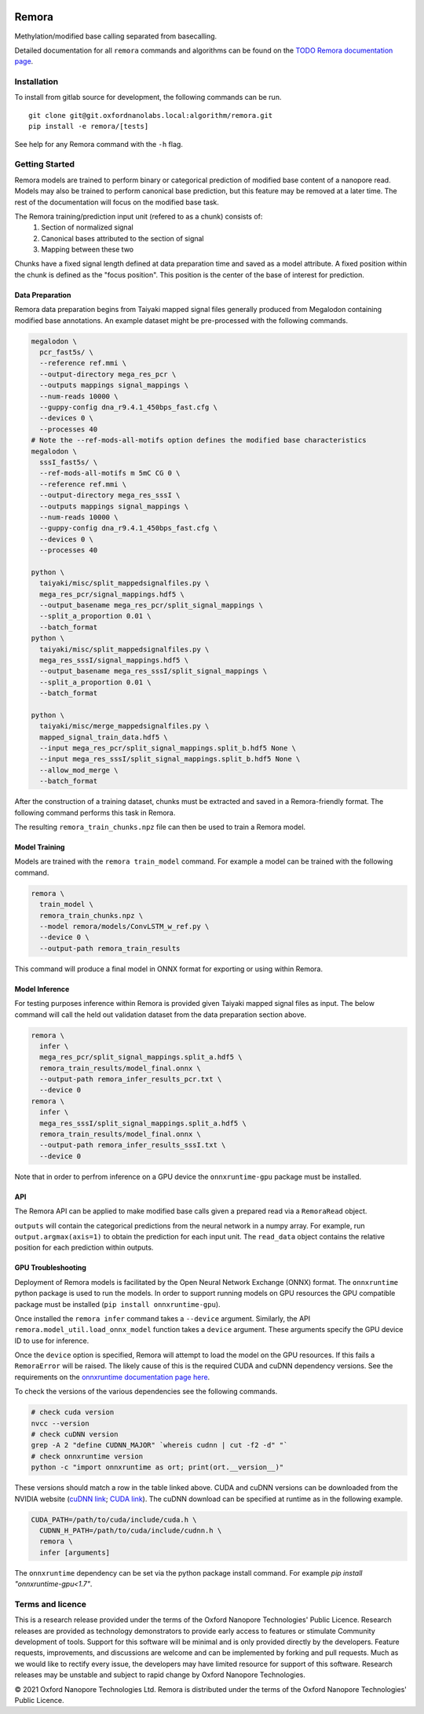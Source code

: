 .. image:: /ONT_logo.png
  :width: 800
  :alt: [Oxford Nanopore Technologies]
  :target: https://nanoporetech.com/

Remora
""""""

Methylation/modified base calling separated from basecalling.

Detailed documentation for all ``remora`` commands and algorithms can be found on the `TODO Remora documentation page <https://nanoporetech.github.io/remora/>`_.

Installation
------------

To install from gitlab source for development, the following commands can be run.

::

   git clone git@git.oxfordnanolabs.local:algorithm/remora.git
   pip install -e remora/[tests]

See help for any Remora command with the ``-h`` flag.

Getting Started
---------------

Remora models are trained to perform binary or categorical prediction of modified base content of a nanopore read.
Models may also be trained to perform canonical base prediction, but this feature may be removed at a later time.
The rest of the documentation will focus on the modified base task.

The Remora training/prediction input unit (refered to as a chunk) consists of:
    1. Section of normalized signal
    2. Canonical bases attributed to the section of signal
    3. Mapping between these two
Chunks have a fixed signal length defined at data preparation time and saved as a model attribute.
A fixed position within the chunk is defined as the "focus position".
This position is the center of the base of interest for prediction.

Data Preparation
****************

Remora data preparation begins from Taiyaki mapped signal files generally produced from Megalodon containing modified base annotations.
An example dataset might be pre-processed with the following commands.

.. code-block:: bash

  megalodon \
    pcr_fast5s/ \
    --reference ref.mmi \
    --output-directory mega_res_pcr \
    --outputs mappings signal_mappings \
    --num-reads 10000 \
    --guppy-config dna_r9.4.1_450bps_fast.cfg \
    --devices 0 \
    --processes 40
  # Note the --ref-mods-all-motifs option defines the modified base characteristics
  megalodon \
    sssI_fast5s/ \
    --ref-mods-all-motifs m 5mC CG 0 \
    --reference ref.mmi \
    --output-directory mega_res_sssI \
    --outputs mappings signal_mappings \
    --num-reads 10000 \
    --guppy-config dna_r9.4.1_450bps_fast.cfg \
    --devices 0 \
    --processes 40

  python \
    taiyaki/misc/split_mappedsignalfiles.py \
    mega_res_pcr/signal_mappings.hdf5 \
    --output_basename mega_res_pcr/split_signal_mappings \
    --split_a_proportion 0.01 \
    --batch_format
  python \
    taiyaki/misc/split_mappedsignalfiles.py \
    mega_res_sssI/signal_mappings.hdf5 \
    --output_basename mega_res_sssI/split_signal_mappings \
    --split_a_proportion 0.01 \
    --batch_format

  python \
    taiyaki/misc/merge_mappedsignalfiles.py \
    mapped_signal_train_data.hdf5 \
    --input mega_res_pcr/split_signal_mappings.split_b.hdf5 None \
    --input mega_res_sssI/split_signal_mappings.split_b.hdf5 None \
    --allow_mod_merge \
    --batch_format

After the construction of a training dataset, chunks must be extracted and saved in a Remora-friendly format.
The following command performs this task in Remora.

.. code-block:: bash
  remora \
    prepare_train_data \
    mapped_signal_train_data.hdf5 \
    --output-remora-training-file remora_train_chunks.npz \
    --motif CG 0 \
    --mod-bases m \
    --chunk-context 50 50 \
    --kmer-context-bases 6 6 \
    --max-chunks-per-read 20 \
    --log-filename log.txt

The resulting ``remora_train_chunks.npz`` file can then be used to train a Remora model.

Model Training
**************

Models are trained with the ``remora train_model`` command.
For example a model can be trained with the following command.

.. code-block:: bash

  remora \
    train_model \
    remora_train_chunks.npz \
    --model remora/models/ConvLSTM_w_ref.py \
    --device 0 \
    --output-path remora_train_results

This command will produce a final model in ONNX format for exporting or using within Remora.

Model Inference
***************

For testing purposes inference within Remora is provided given Taiyaki mapped signal files as input.
The below command will call the held out validation dataset from the data preparation section above.

.. code-block:: bash

  remora \
    infer \
    mega_res_pcr/split_signal_mappings.split_a.hdf5 \
    remora_train_results/model_final.onnx \
    --output-path remora_infer_results_pcr.txt \
    --device 0
  remora \
    infer \
    mega_res_sssI/split_signal_mappings.split_a.hdf5 \
    remora_train_results/model_final.onnx \
    --output-path remora_infer_results_sssI.txt \
    --device 0

Note that in order to perfrom inference on a GPU device the ``onnxruntime-gpu`` package must be installed.

API
***

The Remora API can be applied to make modified base calls given a prepared read via a ``RemoraRead`` object.

.. code-block:: python
  from remora.data_chunks import RemoraRead
  from remora.model_util import load_onnx_model
  from remora.inference import call_read_mods

  model, model_metadata = load_onnx_model(
    "remora_train_results/model_final.onnx",
    device=0,
  )
  read = RemoraRead(sig, seq, sig_to_seq_map, read_id, labels)
  output, labels, read_data = call_read_mods(
    read,
    model,
    model_metadata,
    batch_size,
    focus_offset,
  )

``outputs`` will contain the categorical predictions from the neural network in a numpy array.
For example, run ``output.argmax(axis=1)`` to obtain the prediction for each input unit.
The ``read_data`` object contains the relative position for each prediction within outputs.

GPU Troubleshooting
*******************

Deployment of Remora models is facilitated by the Open Neural Network Exchange (ONNX) format.
The ``onnxruntime`` python package is used to run the models.
In order to support running models on GPU resources the GPU compatible package must be installed (``pip install onnxruntime-gpu``).

Once installed the ``remora infer`` command takes a ``--device`` argument.
Similarly, the API ``remora.model_util.load_onnx_model`` function takes a ``device`` argument.
These arguments specify the GPU device ID to use for inference.

Once the ``device`` option is specified, Remora will attempt to load the model on the GPU resources.
If this fails a ``RemoraError`` will be raised.
The likely cause of this is the required CUDA and cuDNN dependency versions.
See the requirements on the `onnxruntime documentation page here <https://onnxruntime.ai/docs/execution-providers/CUDA-ExecutionProvider.html#requirements>`_.

To check the versions of the various dependencies see the following commands.

.. code-block:: bash

   # check cuda version
   nvcc --version
   # check cuDNN version
   grep -A 2 "define CUDNN_MAJOR" `whereis cudnn | cut -f2 -d" "`
   # check onnxruntime version
   python -c "import onnxruntime as ort; print(ort.__version__)"

These versions should match a row in the table linked above.
CUDA and cuDNN versions can be downloaded from the NVIDIA website (`cuDNN link <https://developer.nvidia.com/rdp/cudnn-archive>`_; `CUDA link <https://developer.nvidia.com/cuda-toolkit-archive>`_).
The cuDNN download can be specified at runtime as in the following example.

.. code-block:: bash

   CUDA_PATH=/path/to/cuda/include/cuda.h \
     CUDNN_H_PATH=/path/to/cuda/include/cudnn.h \
     remora \
     infer [arguments]

The ``onnxruntime`` dependency can be set via the python package install command.
For example `pip install "onnxruntime-gpu<1.7"`.

Terms and licence
-----------------

This is a research release provided under the terms of the Oxford Nanopore Technologies' Public Licence. 
Research releases are provided as technology demonstrators to provide early access to features or stimulate Community development of tools.
Support for this software will be minimal and is only provided directly by the developers. Feature requests, improvements, and discussions are welcome and can be implemented by forking and pull requests.
Much as we would like to rectify every issue, the developers may have limited resource for support of this software.
Research releases may be unstable and subject to rapid change by Oxford Nanopore Technologies.

© 2021 Oxford Nanopore Technologies Ltd.
Remora is distributed under the terms of the Oxford Nanopore Technologies' Public Licence.
